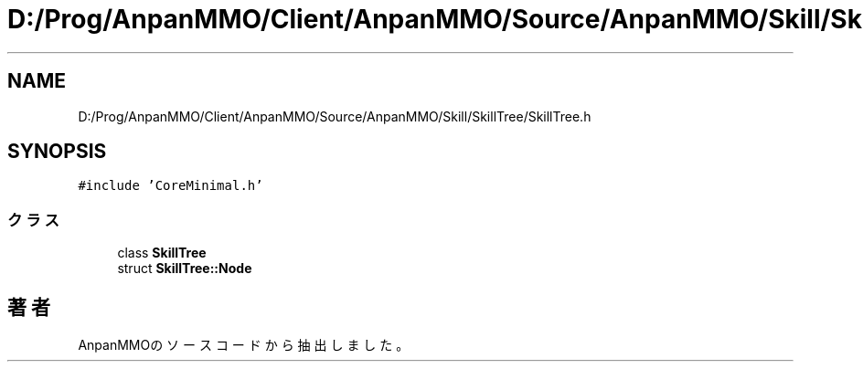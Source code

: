 .TH "D:/Prog/AnpanMMO/Client/AnpanMMO/Source/AnpanMMO/Skill/SkillTree/SkillTree.h" 3 "2018年12月20日(木)" "AnpanMMO" \" -*- nroff -*-
.ad l
.nh
.SH NAME
D:/Prog/AnpanMMO/Client/AnpanMMO/Source/AnpanMMO/Skill/SkillTree/SkillTree.h
.SH SYNOPSIS
.br
.PP
\fC#include 'CoreMinimal\&.h'\fP
.br

.SS "クラス"

.in +1c
.ti -1c
.RI "class \fBSkillTree\fP"
.br
.ti -1c
.RI "struct \fBSkillTree::Node\fP"
.br
.in -1c
.SH "著者"
.PP 
 AnpanMMOのソースコードから抽出しました。
